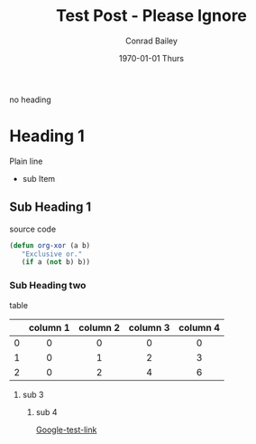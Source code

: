 #+TITLE:       Test Post - Please Ignore
#+AUTHOR:      Conrad Bailey
#+EMAIL:       test@test.com
#+DATE:        1970-01-01 Thurs
#+KEYWORDS:    test post please ignore
#+TAGS:
#+LANGUAGE:    en
#+DESCRIPTION: Test Post - Please Ignore

no heading

* Heading 1
  Plain line
  - sub Item
** Sub Heading 1
   source code
#+BEGIN_SRC emacs-lisp
  (defun org-xor (a b)
     "Exclusive or."
     (if a (not b) b))
#+END_SRC
*** Sub Heading two
    table
#+STARTUP: align

|-----+----------+----------+----------+----------|
| <c> | <c>      | <c>      | <c>      | <c>      |
|     | column 1 | column 2 | column 3 | column 4 |
|-----+----------+----------+----------+----------|
| <c> | <c>      | <c>      | <c>      | <c>      |
| 0   | 0        | 0        | 0        | 0        |
|-----+----------+----------+----------+----------|
| 1   | 0        | 1        | 2        | 3        |
|-----+----------+----------+----------+----------|
| 2   | 0        | 2        | 4        | 6        |
|-----+----------+----------+----------+----------|

**** sub 3
     [[http://cdn.bulbagarden.net/upload/thumb/2/21/001Bulbasaur.png/250px-001Bulbasaur.png]]

***** sub 4
      [[https://www.google.com][Google-test-link]]
